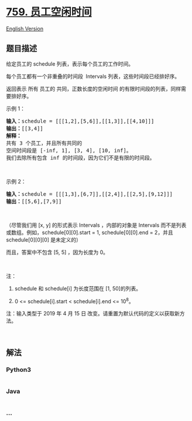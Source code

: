 * [[https://leetcode-cn.com/problems/employee-free-time][759.
员工空闲时间]]
  :PROPERTIES:
  :CUSTOM_ID: 员工空闲时间
  :END:
[[./solution/0700-0799/0759.Employee Free Time/README_EN.org][English
Version]]

** 题目描述
   :PROPERTIES:
   :CUSTOM_ID: 题目描述
   :END:

#+begin_html
  <!-- 这里写题目描述 -->
#+end_html

#+begin_html
  <p>
#+end_html

给定员工的 schedule 列表，表示每个员工的工作时间。

#+begin_html
  </p>
#+end_html

#+begin_html
  <p>
#+end_html

每个员工都有一个非重叠的时间段  Intervals 列表，这些时间段已经排好序。

#+begin_html
  </p>
#+end_html

#+begin_html
  <p>
#+end_html

返回表示 所有 员工的 共同，正数长度的空闲时间
的有限时间段的列表，同样需要排好序。

#+begin_html
  </p>
#+end_html

#+begin_html
  <p>
#+end_html

示例 1：

#+begin_html
  </p>
#+end_html

#+begin_html
  <pre><strong>输入：</strong>schedule = [[[1,2],[5,6]],[[1,3]],[[4,10]]]
  <strong>输出：</strong>[[3,4]]
  <strong>解释：</strong>
  共有 3 个员工，并且所有共同的
  空间时间段是 [-inf, 1], [3, 4], [10, inf]。
  我们去除所有包含 inf 的时间段，因为它们不是有限的时间段。
  </pre>
#+end_html

#+begin_html
  <p>
#+end_html

 

#+begin_html
  </p>
#+end_html

#+begin_html
  <p>
#+end_html

示例 2：

#+begin_html
  </p>
#+end_html

#+begin_html
  <pre><strong>输入：</strong>schedule = [[[1,3],[6,7]],[[2,4]],[[2,5],[9,12]]]
  <strong>输出：</strong>[[5,6],[7,9]]
  </pre>
#+end_html

#+begin_html
  <p>
#+end_html

 

#+begin_html
  </p>
#+end_html

#+begin_html
  <p>
#+end_html

（尽管我们用 [x, y] 的形式表示 Intervals ，内部的对象是 Intervals
而不是列表或数组。例如，schedule[0][0].start = 1, schedule[0][0].end =
2，并且 schedule[0][0][0] 是未定义的）

#+begin_html
  </p>
#+end_html

#+begin_html
  <p>
#+end_html

而且，答案中不包含 [5, 5] ，因为长度为 0。

#+begin_html
  </p>
#+end_html

#+begin_html
  <p>
#+end_html

 

#+begin_html
  </p>
#+end_html

#+begin_html
  <p>
#+end_html

注：

#+begin_html
  </p>
#+end_html

#+begin_html
  <ol>
#+end_html

#+begin_html
  <li>
#+end_html

schedule 和 schedule[i] 为长度范围在 [1, 50]的列表。

#+begin_html
  </li>
#+end_html

#+begin_html
  <li>
#+end_html

0 <= schedule[i].start < schedule[i].end <= 10^8。

#+begin_html
  </li>
#+end_html

#+begin_html
  </ol>
#+end_html

#+begin_html
  <p>
#+end_html

注：输入类型于 2019 年 4 月 15 日
改变。请重置为默认代码的定义以获取新方法。

#+begin_html
  </p>
#+end_html

#+begin_html
  <p>
#+end_html

 

#+begin_html
  </p>
#+end_html

** 解法
   :PROPERTIES:
   :CUSTOM_ID: 解法
   :END:

#+begin_html
  <!-- 这里可写通用的实现逻辑 -->
#+end_html

#+begin_html
  <!-- tabs:start -->
#+end_html

*** *Python3*
    :PROPERTIES:
    :CUSTOM_ID: python3
    :END:

#+begin_html
  <!-- 这里可写当前语言的特殊实现逻辑 -->
#+end_html

#+begin_src python
#+end_src

*** *Java*
    :PROPERTIES:
    :CUSTOM_ID: java
    :END:

#+begin_html
  <!-- 这里可写当前语言的特殊实现逻辑 -->
#+end_html

#+begin_src java
#+end_src

*** *...*
    :PROPERTIES:
    :CUSTOM_ID: section
    :END:
#+begin_example
#+end_example

#+begin_html
  <!-- tabs:end -->
#+end_html
